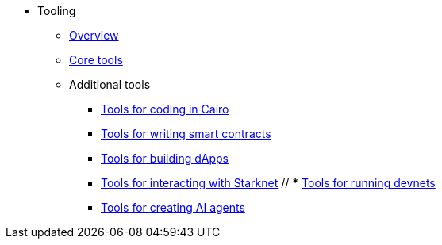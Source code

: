 * Tooling
    ** xref:overview.adoc[Overview]
    ** xref:core-tools.adoc[Core tools]
    ** Additional tools
    *** xref:coding-in-cairo.adoc[Tools for coding in Cairo]
    *** xref:writing-smart-contracts.adoc[Tools for writing smart contracts]
    *** xref:building-dapps.adoc[Tools for building dApps]
    *** xref:interacting-with-starknet.adoc[Tools for interacting with Starknet]
    // *** xref:running-devnets.adoc[Tools for running devnets]
    *** xref:creating-ai-agents.adoc[Tools for creating AI agents]

